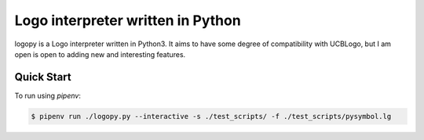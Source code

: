 
Logo interpreter written in Python
==================================

logopy is a Logo interpreter written in Python3.  It aims to have some degree
of compatibility with UCBLogo, but I am open is open to adding new and 
interesting features.

Quick Start
-----------

To run using `pipenv`:

.. code:: bash

    $ pipenv run ./logopy.py --interactive -s ./test_scripts/ -f ./test_scripts/pysymbol.lg 
    
